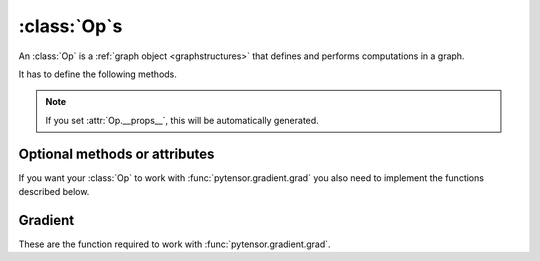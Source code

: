 
.. _op_contract:

=============
:class:`Op`\s
=============

An :class:`Op` is a :ref:`graph object <graphstructures>` that defines and performs computations in a graph.

It has to define the following methods.

.. function:: make_node(*inputs)

  This method is responsible for creating output :class:`Variable`\s of a
  suitable symbolic `Type` to serve as the outputs of this :Class:`Op`'s
  application.  The :class:`Variable`\s found in ``*inputs`` must be operated on
  using Pytensor's symbolic language to compute the symbolic output
  :class:`Variable`\s. This method should put these outputs into an :class:`Apply`
  instance, and return the :class:`Apply` instance.

  This method creates an :class:`Apply` node representing the application of
  the `Op` on the inputs provided. If the `Op` cannot be applied to these
  inputs, it must raise an appropriate exception.

  The inputs of the :class:`Apply` instance returned by this call must be
  ordered correctly: a subsequent ``self.make_node(*apply.inputs)``
  must produce something equivalent to the first ``apply``.

.. function:: perform(node, inputs, output_storage)

  This method computes the function associated to this :class:`Op`. ``node`` is
  an :class:`Apply` node created by the :class:`Op`'s :meth:`Op.make_node` method. ``inputs``
  is a list of references to data to operate on using non-symbolic
  statements, (i.e., statements in Python, NumPy). ``output_storage``
  is a list of storage cells where the variables of the computation
  must be put.

  More specifically:

    - ``node``: This is a reference to an :class:`Apply` node which was previously
      obtained via the :meth:`Op.make_node` method. It is typically not
      used in simple :class:`Op`\s, but it contains symbolic information that
      could be required for complex :class:`Op`\s.

    - ``inputs``: This is a list of data from which the values stored in ``output_storage``
      are to be computed using non-symbolic language.

    - ``output_storage``: This is a list of storage cells where the output is to be stored.
      A storage cell is a one-element list. It is forbidden to change
      the length of the list(s) contained in ``output_storage``.
      There is one storage cell for each output of the :class:`Op`.

      The data put in ``output_storage`` must match the type of the
      symbolic output. This is a situation where the ``node`` argument
      can come in handy.

      A function :class:`Mode` may allow ``output_storage`` elements to persist
      between evaluations, or it may reset ``output_storage`` cells to
      hold a value of ``None``.  It can also pre-allocate some memory
      for the :class:`Op` to use.  This feature can allow :meth:`Op.perform` to reuse
      memory between calls, for example. If there is something
      preallocated in the ``output_storage``, it will be of the good
      dtype, but can have the wrong shape and have any stride pattern.

  This method must be determined by the inputs. That is to say, if
  it is evaluated once on inputs A and returned B, then if ever
  inputs C, equal to A, are presented again, then outputs equal to
  B must be returned again.

  You must be careful about aliasing outputs to inputs, and making
  modifications to any of the inputs. See :ref:`Views and inplace
  operations <views_and_inplace>` before writing a :meth:`Op.perform`
  implementation that does either of these things.


.. function:: __eq__(other)

  ``other`` is also an :class:`Op`.

  Returning ``True`` here is a promise to the rewrite system
  that the other :class:`Op` will produce exactly the same graph effects
  (e.g. from its :meth:`Op.perform`) as this one, given identical inputs. This means it
  will produce the same output values, it will destroy the same
  inputs (same :attr:`Op.destroy_map`), and will alias outputs to the same
  inputs (same :attr:`Op.view_map`). For more details, see
  :ref:`views_and_inplace`.

  .. note::

      If you set ``__props__``, this will be automatically generated.


.. function:: __hash__()

  If two :class:`Op` instances compare equal, then they **must** return the
  same hash value.

  Equally important, this hash value must not change during the
  lifetime of self.  :class:`Op` instances should be immutable in this
  sense.

.. note::

    If you set :attr:`Op.__props__`, this will be automatically generated.

.. op_optional:

Optional methods or attributes
==============================

.. attribute:: __props__

  Default: Undefined

  Must be a tuple.  Lists the name of the attributes which influence
  the computation performed.  This will also enable the automatic
  generation of appropriate ``__eq__``, ``__hash__`` and ``__str__`` methods.
  Should be set to ``()`` if you have no attributes that are relevant to
  the computation to generate the methods.

  .. versionadded:: 0.7

.. attribute:: default_output

  Default: None

  If this member variable is an integer, then the default
  implementation of ``__call__`` will return
  ``node.outputs[self.default_output]``, where ``node`` was returned
  by :meth:`Op.make_node`.  Otherwise, the entire list of outputs will be
  returned, unless it is of length 1, where the single element will be
  returned by itself.

.. function:: make_thunk(node, storage_map, compute_map, no_recycling, impl=None)

   This function must return a thunk, that is a zero-arguments
   function that encapsulates the computation to be performed by this
   :class:`Op` on the arguments of the node.

   :param node: :class:`Apply` instance
     The node for which a thunk is requested.
   :param storage_map: dict of lists
     This maps variables to a one-element lists holding the variable's
     current value. The one-element list acts as pointer to the value
     and allows sharing that "pointer" with other nodes and instances.
   :param compute_map: dict of lists
     This maps variables to one-element lists holding booleans.  If
     the value is 0 then the variable has not been computed and the
     value should not be considered valid.  If the value is 1 the
     variable has been computed and the value is valid.  If the value
     is 2 the variable has been garbage-collected and is no longer
     valid, but shouldn't be required anymore for this call.
   :param no_recycling: WRITEME
     WRITEME
   :param impl: None, 'c' or 'py'
     Which implementation to use.

   The returned function must ensure that is sets the computed
   variables as computed in the `compute_map`.

   Defining this function removes the requirement for :meth:`perform`
   or C code, as you will define the thunk for the computation
   yourself.

.. function:: __call__(*inputs, **kwargs)

   By default this is a convenience function which calls
   :meth:`make_node` with the supplied arguments and returns the
   result indexed by `default_output`.  This can be overridden by
   subclasses to do anything else, but must return either an Pytensor
   :class:`Variable` or a list of :class:`Variable`\s.

   If you feel the need to override `__call__` to change the graph
   based on the arguments, you should instead create a function that
   will use your :class:`Op` and build the graphs that you want and call that
   instead of the :class:`Op` instance directly.

.. function:: infer_shape(fgraph, node, shapes)

   This function is needed for shape rewrites. ``shapes`` is a
   list with one tuple for each input of the :class:`Apply` node (which corresponds
   to the inputs of the :class:`Op`).  Each tuple contains as many elements as the
   number of dimensions of the corresponding input. The value of each element
   is the shape (number of items) along the corresponding dimension of that
   specific input.

   While this might sound complicated, it is nothing more than the shape
   of each input as symbolic variables (one per dimension).

   The function should return a list with one tuple for each output.
   Each tuple should contain the corresponding output's computed shape.

   Implementing this method will allow Pytensor to compute the output's
   shape without computing the output itself, potentially sparing you
   a costly recomputation.

.. function:: flops(inputs, outputs)

   It is only used to have more information printed by the memory
   profiler.  It makes it print the mega flops and giga flops per
   second for each apply node. It takes as inputs two lists: one for the
   inputs and one for the outputs. They contain tuples that are the
   shapes of the corresponding inputs/outputs.

.. function:: __str__()

   This allows you to specify a more informative string representation of your
   :class:`Op`. If an `Op` has parameters, it is highly recommended to have the
   ``__str__`` method include the name of the :class:`Op` and the :Class:`Op`'s parameters'
   values.

   .. note::

     If you set `__props__`, this will be automatically generated.
     You can still override it for custom output.

.. function:: do_constant_folding(fgraph, node)

   Default: Return ``True``

   By default when rewrites are enabled, we remove during
   function compilation :class:`Apply` nodes whose inputs are all constants.
   We replace the :class:`Apply` node with an Pytensor constant variable.
   This way, the :class:`Apply` node is not executed at each function
   call. If you want to force the execution of an :class:`Op` during the
   function call, make do_constant_folding return False.

   As done in the Alloc :class:`Op`, you can return False only in some cases by
   analyzing the graph from the node parameter.

.. function:: debug_perform(node, inputs, output_storage)

   Undefined by default.

   If you define this function then it will be used instead of C code
   or :meth:`Op.perform` to do the computation while debugging (currently
   DebugMode, but others may also use it in the future).  It has the
   same signature and contract as :meth:`Op.perform`.

   This enables :class:`Op`\s that cause trouble with DebugMode with their
   normal behaviour to adopt a different one when run under that
   mode. If your :class:`Op` doesn't have any problems, don't implement this.

If you want your :class:`Op` to work with :func:`pytensor.gradient.grad` you also
need to implement the functions described below.

Gradient
========

These are the function required to work with :func:`pytensor.gradient.grad`.

.. function:: grad(inputs, output_gradients)

  If the :class:`Op` being defined is differentiable, its gradient may be
  specified symbolically in this method. Both ``inputs`` and
  ``output_gradients`` are lists of symbolic Pytensor :class:`Variable`\s and
  those must be operated on using Pytensor's symbolic language. The :meth:`Op.grad`
  method must return a list containing one :class:`Variable` for each
  input. Each returned :class:`Variable` represents the gradient with respect
  to that input computed based on the symbolic gradients with respect
  to each output.

  If the output is not differentiable with respect to an input then
  this method should be defined to return a variable of type :class:`NullType`
  for that input. Likewise, if you have not implemented the gradient
  computation for some input, you may return a variable of type
  :class:`NullType` for that input. :mod:`pytensor.gradient` contains convenience
  methods that can construct the variable for you:
  :func:`pytensor.gradient.grad_undefined` and
  :func:`pytensor.gradient.grad_not_implemented`, respectively.

  If an element of ``output_gradient`` is of type
  :class:`pytensor.gradient.DisconnectedType`, it means that the cost is not a
  function of this output. If any of the :class:`Op`'s inputs participate in
  the computation of only disconnected outputs, then :meth:`Op.grad` should
  return :class:`DisconnectedType` variables for those inputs.

  If the :meth:`Op.grad` method is not defined, then Pytensor assumes it has been
  forgotten.  Symbolic differentiation will fail on a graph that
  includes this :class:`Op`.

  It must be understood that the :meth:`Op.grad` method is not meant to
  return the gradient of the :class:`Op`'s output. :func:`pytensor.grad` computes
  gradients; :meth:`Op.grad` is a helper function that computes terms that
  appear in gradients.

  If an :class:`Op` has a single vector-valued output ``y`` and a single
  vector-valued input ``x``, then the :meth:`Op.grad` method will be passed ``x`` and a
  second vector ``z``. Define ``J`` to be the Jacobian of ``y`` with respect to
  ``x``. The :meth:`Op.grad` method should return ``dot(J.T,z)``. When
  :func:`pytensor.grad` calls the :meth:`Op.grad` method, it will set ``z`` to be the
  gradient of the cost ``C`` with respect to ``y``. If this :class:`Op` is the only :class:`Op`
  that acts on ``x``, then ``dot(J.T,z)`` is the gradient of C with respect to
  ``x``.  If there are other :class:`Op`\s that act on ``x``, :func:`pytensor.grad` will
  have to add up the terms of ``x``'s gradient contributed by the other
  :meth:`Op.grad` method.

  In practice, an :class:`Op`'s input and output are rarely implemented as
  single vectors.  Even if an :class:`Op`'s output consists of a list
  containing a scalar, a sparse matrix, and a 4D tensor, you can think
  of these objects as being formed by rearranging a vector. Likewise
  for the input. In this view, the values computed by the :meth:`Op.grad` method
  still represent a Jacobian-vector product.

  In practice, it is probably not a good idea to explicitly construct
  the Jacobian, which might be very large and very sparse. However,
  the returned value should be equal to the Jacobian-vector product.

  So long as you implement this product correctly, you need not
  understand what :func:`pytensor.gradient.grad` is doing, but for the curious the
  mathematical justification is as follows:

  In essence, the :meth:`Op.grad` method must simply implement through symbolic
  :class:`Variable`\s and operations the chain rule of differential
  calculus. The chain rule is the mathematical procedure that allows
  one to calculate the total derivative :math:`\frac{d C}{d x}` of the
  final scalar symbolic `Variable` ``C`` with respect to a primitive
  symbolic :class:`Variable` x found in the list ``inputs``.  The :meth:`Op.grad` method
  does this using ``output_gradients`` which provides the total
  derivative :math:`\frac{d C}{d f}` of ``C`` with respect to a symbolic
  :class:`Variable` that is returned by the `Op` (this is provided in
  ``output_gradients``), as well as the knowledge of the total
  derivative :math:`\frac{d f}{d x}` of the latter with respect to the
  primitive :class:`Variable` (this has to be computed).

  In mathematics, the total derivative of a scalar variable :math:`C` with
  respect to a vector of scalar variables :math:`x`, i.e. the gradient, is
  customarily represented as the row vector of the partial
  derivatives, whereas the total derivative of a vector of scalar
  variables :math:`f` with respect to another :math:`x`, is customarily
  represented by the matrix of the partial derivatives, i.e. the
  Jacobian matrix. In this convenient setting, the chain rule
  says that the gradient of the final scalar variable :math:`C` with
  respect to the primitive scalar variables in :math:`x` through those in
  :math:`f` is simply given by the matrix product:
  :math:`\frac{d C}{d x} = \frac{d C}{d f} * \frac{d f}{d x}`.

  Here, the chain rule must be implemented in a similar but slightly
  more complex setting: Pytensor provides in the list
  ``output_gradients`` one gradient for each of the :class:`Variable`\s returned
  by the `Op`. Where :math:`f` is one such particular :class:`Variable`, the
  corresponding gradient found in ``output_gradients`` and
  representing :math:`\frac{d C}{d f}` is provided with a shape
  similar to :math:`f` and thus not necessarily as a row vector of scalars.
  Furthermore, for each :class:`Variable` :math:`x` of the :class:`Op`'s list of input variables
  ``inputs``, the returned gradient representing :math:`\frac{d C}{d
  x}` must have a shape similar to that of :class:`Variable` x.

  If the output list of the :class:`Op` is :math:`[f_1, ... f_n]`, then the
  list ``output_gradients`` is :math:`[grad_{f_1}(C), grad_{f_2}(C),
  ... , grad_{f_n}(C)]`.  If ``inputs`` consists of the list
  :math:`[x_1, ..., x_m]`, then `Op.grad` should return the list
  :math:`[grad_{x_1}(C), grad_{x_2}(C), ..., grad_{x_m}(C)]`, where
  :math:`(grad_{y}(Z))_i = \frac{\partial Z}{\partial y_i}` (and
  :math:`i` can stand for multiple dimensions).

  In other words, :meth:`Op.grad` does not return :math:`\frac{d f_i}{d
  x_j}`, but instead the appropriate dot product specified by the
  chain rule: :math:`\frac{d C}{d x_j} = \frac{d C}{d f_i} \cdot
  \frac{d f_i}{d x_j}`.  Both the partial differentiation and the
  multiplication have to be performed by :meth:`Op.grad`.

  Pytensor currently imposes the following constraints on the values
  returned by the :meth:`Op.grad` method:

  1) They must be :class:`Variable` instances.
  2) When they are types that have dtypes, they must never have an integer dtype.

  The output gradients passed *to* :meth:`Op.grad` will also obey these constraints.

  Integers are a tricky subject. Integers are the main reason for
  having :class:`DisconnectedType`, :class:`NullType` or zero gradient. When you have an
  integer as an argument to your :meth:`Op.grad` method, recall the definition of
  a derivative to help you decide what value to return:

  :math:`\frac{d f}{d x} = \lim_{\epsilon \rightarrow 0} (f(x+\epsilon)-f(x))/\epsilon`.

  Suppose your function f has an integer-valued output. For most
  functions you're likely to implement in Pytensor, this means your
  gradient should be zero, because :math:`f(x+epsilon) = f(x)` for almost all
  :math:`x`. (The only other option is that the gradient could be undefined,
  if your function is discontinuous everywhere, like the rational
  indicator function)

  Suppose your function :math:`f` has an integer-valued input. This is a
  little trickier, because you need to think about what you mean
  mathematically when you make a variable integer-valued in
  Pytensor. Most of the time in machine learning we mean ":math:`f` is a
  function of a real-valued :math:`x`, but we are only going to pass in
  integer-values of :math:`x`". In this case, :math:`f(x+\epsilon)` exists, so the
  gradient through :math:`f` should be the same whether :math:`x` is an integer or a
  floating point variable. Sometimes what we mean is ":math:`f` is a function
  of an integer-valued :math:`x`, and :math:`f` is only defined where :math:`x` is an
  integer." Since :math:`f(x+\epsilon)` doesn't exist, the gradient is
  undefined.  Finally, many times in Pytensor, integer valued inputs
  don't actually affect the elements of the output, only its shape.

  If your function :math:`f` has both an integer-valued input and an
  integer-valued output, then both rules have to be combined:

  - If :math:`f` is defined at :math:`x + \epsilon`, then the input gradient is
    defined. Since :math:`f(x+\epsilon)` would be equal to :math:`f(x)` almost
    everywhere, the gradient should be zero (first rule).

  - If :math:`f` is only defined where :math:`x` is an integer, then the gradient
    is undefined, regardless of what the gradient with respect to the
    output is.

  Examples:

  1) :math:`f(x,y)` is a dot product between :math:`x` and :math:`y`. :math:`x` and :math:`y` are integers.
     Since the output is also an integer, :math:`f` is a step function.
     Its gradient is zero almost everywhere, so :meth:`Op.grad` should return
     zeros in the shape of :math:`x` and :math:`y`.
  2) :math:`f(x,y)` is a dot product between :math:`x` and :math:`y`. :math:`x`
     is floating point and :math:`y` is an integer.  In this case the output is
     floating point. It doesn't matter that :math:`y` is an integer.  We
     consider :math:`f` to still be defined at :math:`f(x,y+\epsilon)`. The
     gradient is exactly the same as if :math:`y` were floating point.
  3) :math:`f(x,y)` is the argmax of :math:`x` along axis :math:`y`.  The
     gradient with respect to :math:`y` is undefined, because :math:`f(x,y)` is
     not defined for floating point :math:`y`. How could you take an argmax
     along a fractional axis?  The gradient with respect to :math:`x` is 0,
     because :math:`f(x+\epsilon, y) = f(x)` almost everywhere.
  4) :math:`f(x,y)` is a vector with :math:`y` elements, each of which taking on
     the value :math:`x` The :meth:`Op.grad` method should return
     :class:`DisconnectedType` for :math:`y`, because the elements of :math:`f`
     don't depend on :math:`y`. Only the shape of :math:`f` depends on
     :math:`y`. You probably also want to implement a connection_pattern method to encode this.
  5) :math:`f(x) = int(x)` converts float :math:`x` into an integer. :math:`g(y) = float(y)`
     converts an integer :math:`y` into a float.  If the final cost :math:`C = 0.5 *
     g(y) = 0.5 g(f(x))`, then the gradient with respect to :math:`y` will be 0.5,
     even if :math:`y` is an integer. However, the gradient with respect to :math:`x` will be
     0, because the output of :math:`f` is integer-valued.

.. function:: connection_pattern(node):

  Sometimes needed for proper operation of :func:`pytensor.gradient.grad`.

  Returns a list of list of booleans.

  ``Op.connection_pattern[input_idx][output_idx]`` is true if the
  elements of ``inputs[input_idx]`` have an effect on the elements of
  ``outputs[output_idx]``.

  The ``node`` parameter is needed to determine the number of inputs. Some
  :class:`Op`\s such as :class:`Subtensor` take a variable number of inputs.

  If no connection_pattern is specified, :func:`pytensor.gradient.grad` will
  assume that all inputs have some elements connected to some
  elements of all outputs.

  This method conveys two pieces of information that are otherwise
  not part of the Pytensor graph:

  1) Which of the :class:`Op`'s inputs are truly ancestors of each of the
     :class:`Op`'s outputs. Suppose an :class:`Op` has two inputs, :math:`x` and :math:`y`, and
     outputs :math:`f(x)` and :math:`g(y)`. :math:`y` is not really an ancestor of :math:`f`, but
     it appears to be so in the Pytensor graph.
  2) Whether the actual elements of each input/output are relevant to a
     computation.
     For example, the shape :class:`Op` does not read its input's elements,
     only its shape metadata. :math:`\frac{d shape(x)}{dx}` should thus raise
     a disconnected input exception (if these exceptions are enabled).
     As another example, the elements of the :class:`Alloc` :class:`Op`'s outputs
     are not affected by the shape arguments to the :class:`Alloc` :class:`Op`.

  Failing to implement this function for an :class:`Op` that needs it can
  result in two types of incorrect behavior:

  1) :func:`pytensor.gradient.grad` erroneously raising a ``TypeError`` reporting that
     a gradient is undefined.
  2) :func:`pytensor.gradient.grad` failing to raise a ``ValueError`` reporting that
     an input is disconnected.

  Even if connection_pattern is not implemented correctly, if
  :func:`pytensor.gradient.grad` returns an expression, that expression will be
  numerically correct.

.. function:: R_op(inputs, eval_points)

   Optional, to work with :func:`pytensor.gradient.R_op`.

   This function implements the application of the R-operator on the
   function represented by your :class:`Op`. Let assume that function is :math:`f`,
   with input :math:`x`, applying the R-operator means computing the
   Jacobian of :math:`f` and right-multiplying it by :math:`v`, the evaluation
   point, namely: :math:`\frac{\partial f}{\partial x} v`.

   ``inputs`` are the symbolic variables corresponding to the value of
   the input where you want to evaluate the Jacobian, and ``eval_points``
   are the symbolic variables corresponding to the value you want to
   right multiply the Jacobian with.

   Same conventions as for the :meth:`Op.grad` method hold. If your :class:`Op`
   is not differentiable, you can return None. Note that in contrast to the
   method :meth:`Op.grad`, for :meth:`Op.R_op` you need to return the
   same number of outputs as there are outputs of the :class:`Op`. You can think
   of it in the following terms. You have all your inputs concatenated
   into a single vector :math:`x`. You do the same with the evaluation
   points (which are as many as inputs and of the shame shape) and obtain
   another vector :math:`v`. For each output, you reshape it into a vector,
   compute the Jacobian of that vector with respect to :math:`x` and
   multiply it by :math:`v`. As a last step you reshape each of these
   vectors you obtained for each outputs (that have the same shape as
   the outputs) back to their corresponding shapes and return them as the
   output of the :meth:`Op.R_op` method.

   :ref:`List of op with r op support <R_op_list>`.
